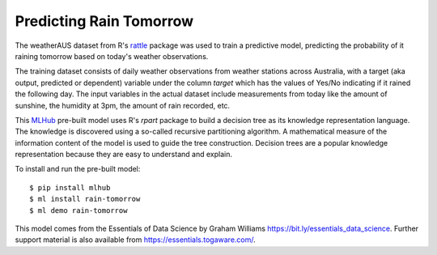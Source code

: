 ========================
Predicting Rain Tomorrow
========================

The weatherAUS dataset from R's `rattle
<https://rattle.togaware.com>`_ package was used to train a predictive
model, predicting the probability of it raining tomorrow based on
today's weather observations.

The training dataset consists of daily weather observations from
weather stations across Australia, with a target (aka output,
predicted or dependent) variable under the column *target* which has
the values of Yes/No indicating if it rained the following day. The
input variables in the actual dataset include measurements from today
like the amount of sunshine, the humidity at 3pm, the amount of rain
recorded, etc.

This `MLHub <https://mlhub.ai>`_ pre-built model uses R's *rpart*
package to build a decision tree as its knowledge representation
language. The knowledge is discovered using a so-called recursive
partitioning algorithm. A mathematical measure of the information
content of the model is used to guide the tree construction. Decision
trees are a popular knowledge representation because they are easy to
understand and explain.

To install and run the pre-built model::

  $ pip install mlhub
  $ ml install rain-tomorrow
  $ ml demo rain-tomorrow

This model comes from the Essentials of Data Science by Graham
Williams `<https://bit.ly/essentials_data_science>`_. Further support
material is also available from `<https://essentials.togaware.com/>`_.
